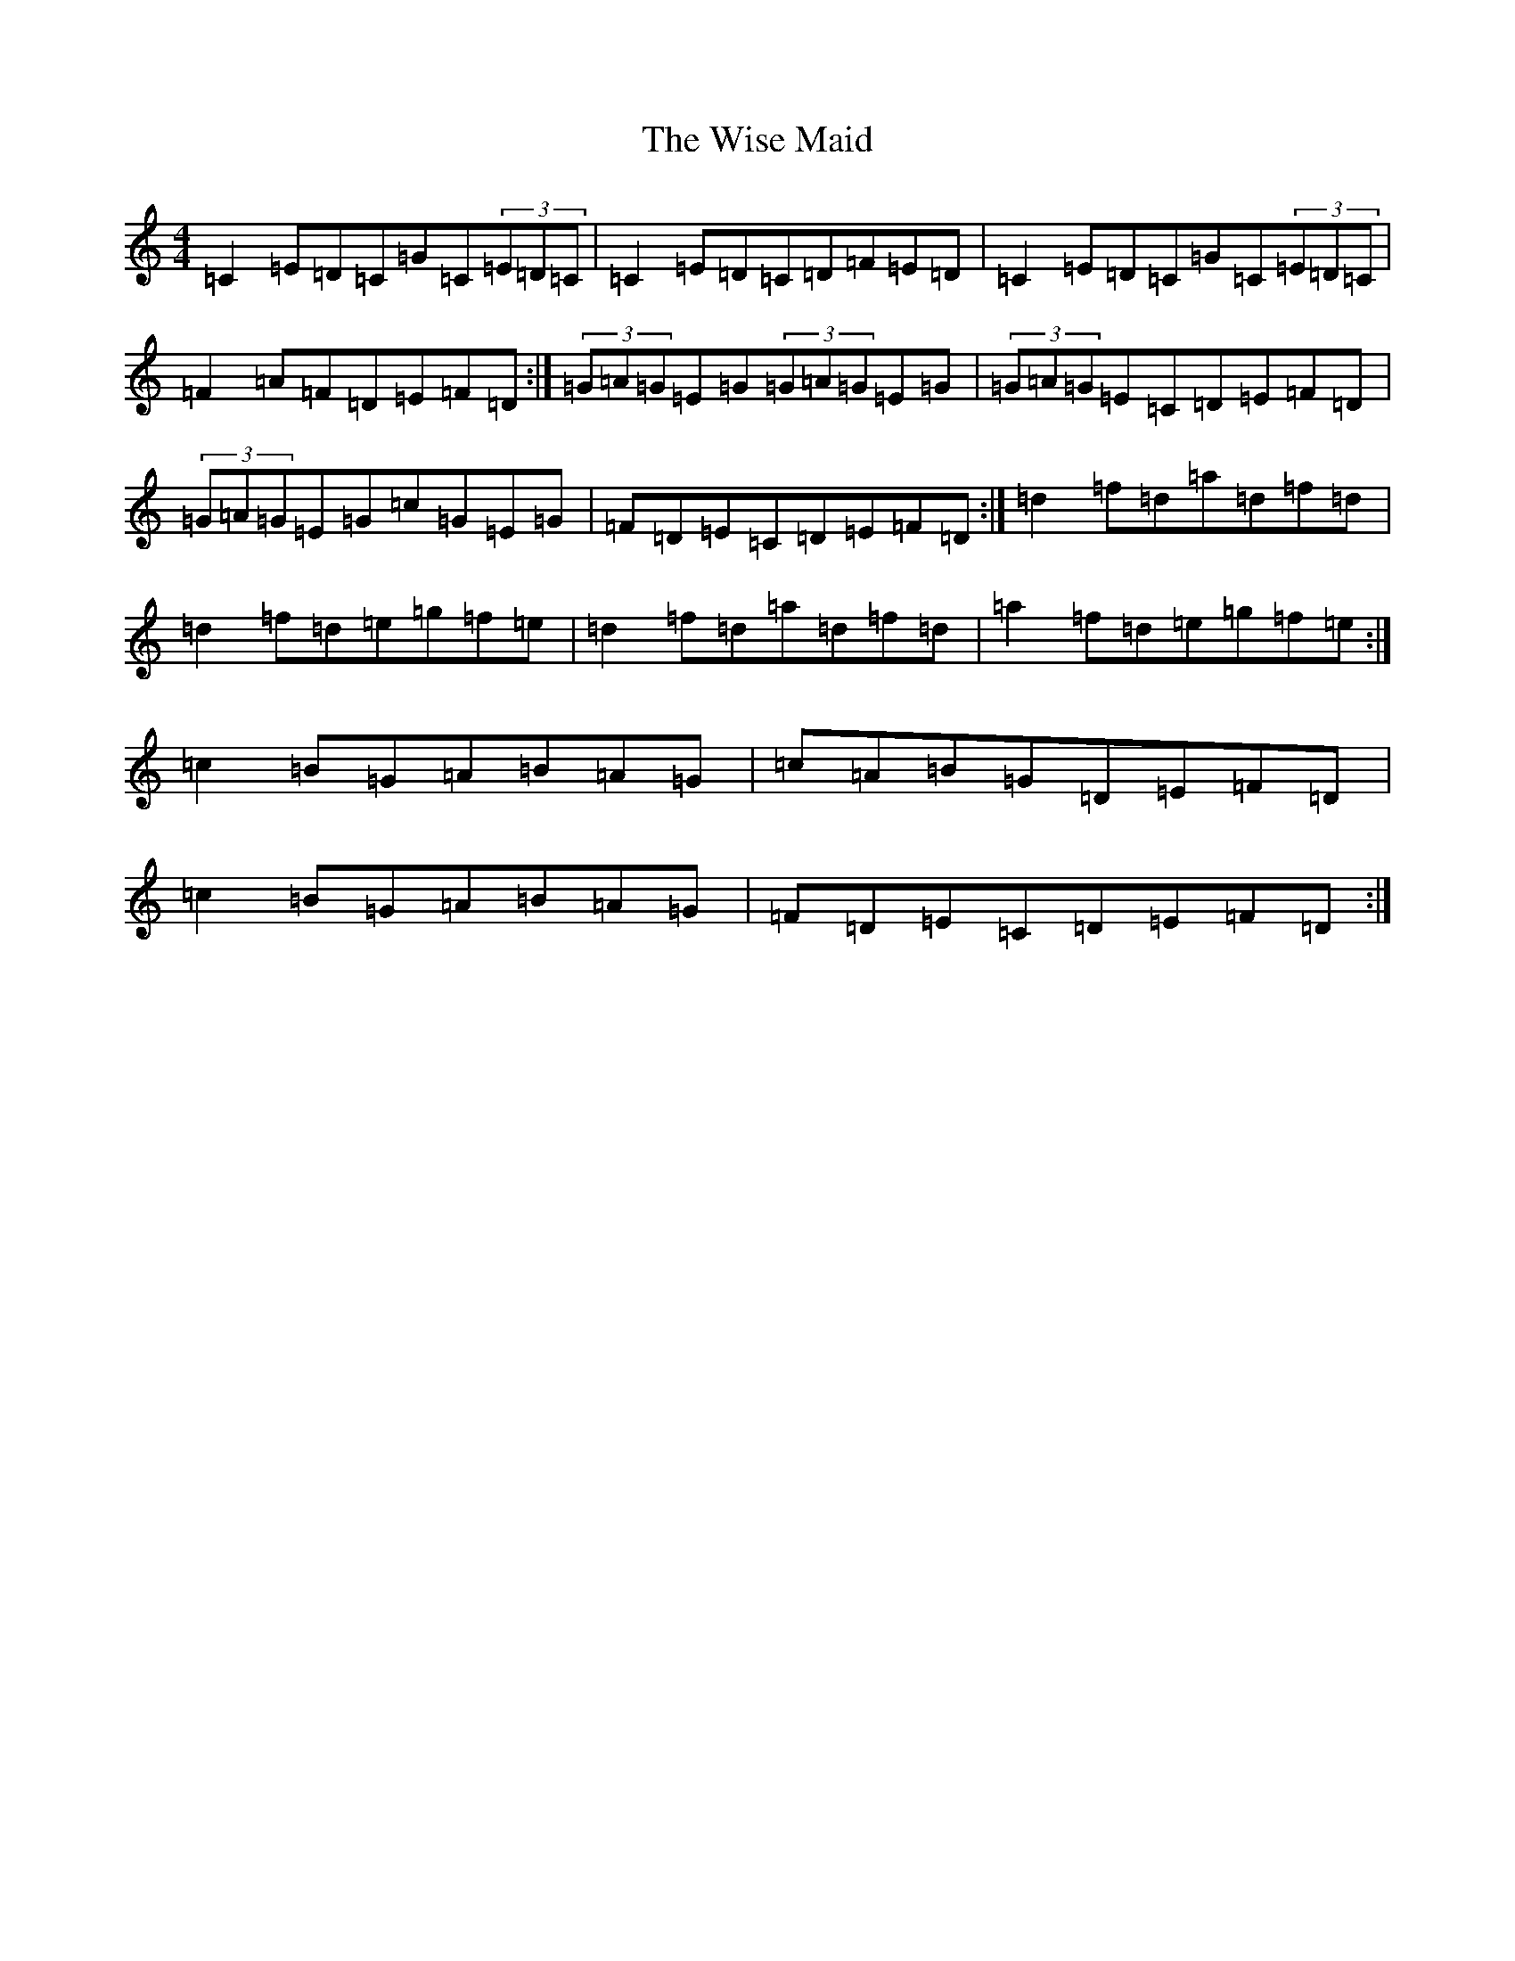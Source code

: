 X: 22678
T: Wise Maid, The
S: https://thesession.org/tunes/7335#setting18864
Z: D Major
R: reel
M: 4/4
L: 1/8
K: C Major
=C2=E=D=C=G=C(3=E=D=C|=C2=E=D=C=D=F=E=D|=C2=E=D=C=G=C(3=E=D=C|=F2=A=F=D=E=F=D:|(3=G=A=G=E=G(3=G=A=G=E=G|(3=G=A=G=E=C=D=E=F=D|(3=G=A=G=E=G=c=G=E=G|=F=D=E=C=D=E=F=D:|=d2=f=d=a=d=f=d|=d2=f=d=e=g=f=e|=d2=f=d=a=d=f=d|=a2=f=d=e=g=f=e:|=c2=B=G=A=B=A=G|=c=A=B=G=D=E=F=D|=c2=B=G=A=B=A=G|=F=D=E=C=D=E=F=D:|